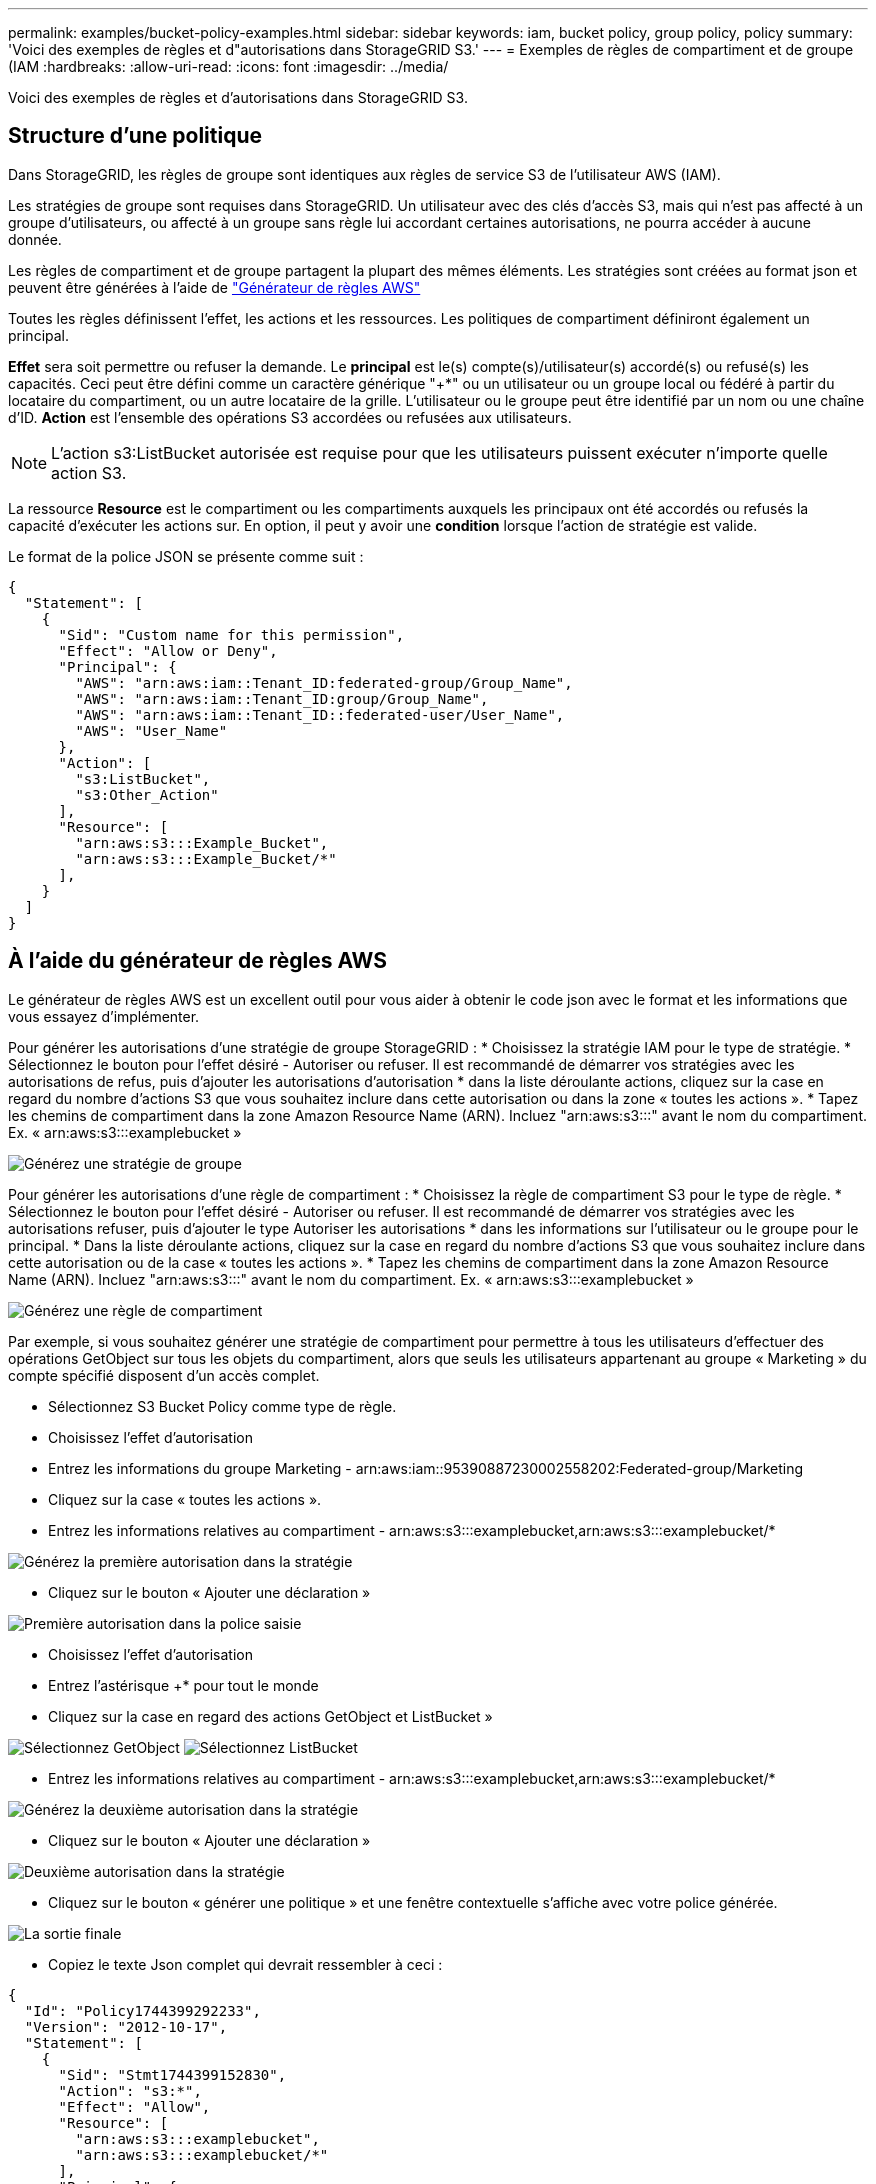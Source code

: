 ---
permalink: examples/bucket-policy-examples.html 
sidebar: sidebar 
keywords: iam, bucket policy, group policy, policy 
summary: 'Voici des exemples de règles et d"autorisations dans StorageGRID S3.' 
---
= Exemples de règles de compartiment et de groupe (IAM
:hardbreaks:
:allow-uri-read: 
:icons: font
:imagesdir: ../media/


[role="lead"]
Voici des exemples de règles et d'autorisations dans StorageGRID S3.



== Structure d'une politique

Dans StorageGRID, les règles de groupe sont identiques aux règles de service S3 de l'utilisateur AWS (IAM).

Les stratégies de groupe sont requises dans StorageGRID. Un utilisateur avec des clés d'accès S3, mais qui n'est pas affecté à un groupe d'utilisateurs, ou affecté à un groupe sans règle lui accordant certaines autorisations, ne pourra accéder à aucune donnée.

Les règles de compartiment et de groupe partagent la plupart des mêmes éléments. Les stratégies sont créées au format json et peuvent être générées à l'aide de https://awspolicygen.s3.amazonaws.com/policygen.html["Générateur de règles AWS"]

Toutes les règles définissent l'effet, les actions et les ressources. Les politiques de compartiment définiront également un principal.

*Effet* sera soit permettre ou refuser la demande. Le *principal* est le(s) compte(s)/utilisateur(s) accordé(s) ou refusé(s) les capacités. Ceci peut être défini comme un caractère générique "++*+" ou un utilisateur ou un groupe local ou fédéré à partir du locataire du compartiment, ou un autre locataire de la grille. L'utilisateur ou le groupe peut être identifié par un nom ou une chaîne d'ID. *Action* est l'ensemble des opérations S3 accordées ou refusées aux utilisateurs.


NOTE: L'action s3:ListBucket autorisée est requise pour que les utilisateurs puissent exécuter n'importe quelle action S3.

La ressource *Resource* est le compartiment ou les compartiments auxquels les principaux ont été accordés ou refusés la capacité d'exécuter les actions sur. En option, il peut y avoir une *condition* lorsque l'action de stratégie est valide.

Le format de la police JSON se présente comme suit :

[source, json]
----
{
  "Statement": [
    {
      "Sid": "Custom name for this permission",
      "Effect": "Allow or Deny",
      "Principal": {
        "AWS": "arn:aws:iam::Tenant_ID:federated-group/Group_Name",
        "AWS": "arn:aws:iam::Tenant_ID:group/Group_Name",
        "AWS": "arn:aws:iam::Tenant_ID::federated-user/User_Name",
        "AWS": "User_Name"
      },
      "Action": [
        "s3:ListBucket",
        "s3:Other_Action"
      ],
      "Resource": [
        "arn:aws:s3:::Example_Bucket",
        "arn:aws:s3:::Example_Bucket/*"
      ],
    }
  ]
}
----


== À l'aide du générateur de règles AWS

Le générateur de règles AWS est un excellent outil pour vous aider à obtenir le code json avec le format et les informations que vous essayez d'implémenter.

Pour générer les autorisations d'une stratégie de groupe StorageGRID : * Choisissez la stratégie IAM pour le type de stratégie. * Sélectionnez le bouton pour l'effet désiré - Autoriser ou refuser. Il est recommandé de démarrer vos stratégies avec les autorisations de refus, puis d'ajouter les autorisations d'autorisation * dans la liste déroulante actions, cliquez sur la case en regard du nombre d'actions S3 que vous souhaitez inclure dans cette autorisation ou dans la zone « toutes les actions ». * Tapez les chemins de compartiment dans la zone Amazon Resource Name (ARN). Incluez "arn:aws:s3:::" avant le nom du compartiment. Ex. « arn:aws:s3:::examplebucket »

image:policy/group-generic.png["Générez une stratégie de groupe"]

Pour générer les autorisations d'une règle de compartiment : * Choisissez la règle de compartiment S3 pour le type de règle. * Sélectionnez le bouton pour l'effet désiré - Autoriser ou refuser. Il est recommandé de démarrer vos stratégies avec les autorisations refuser, puis d'ajouter le type Autoriser les autorisations * dans les informations sur l'utilisateur ou le groupe pour le principal. * Dans la liste déroulante actions, cliquez sur la case en regard du nombre d'actions S3 que vous souhaitez inclure dans cette autorisation ou de la case « toutes les actions ». * Tapez les chemins de compartiment dans la zone Amazon Resource Name (ARN). Incluez "arn:aws:s3:::" avant le nom du compartiment. Ex. « arn:aws:s3:::examplebucket »

image:policy/bucket-generic.png["Générez une règle de compartiment"]

Par exemple, si vous souhaitez générer une stratégie de compartiment pour permettre à tous les utilisateurs d'effectuer des opérations GetObject sur tous les objets du compartiment, alors que seuls les utilisateurs appartenant au groupe « Marketing » du compte spécifié disposent d'un accès complet.

* Sélectionnez S3 Bucket Policy comme type de règle.
* Choisissez l'effet d'autorisation
* Entrez les informations du groupe Marketing - arn:aws:iam::95390887230002558202:Federated-group/Marketing
* Cliquez sur la case « toutes les actions ».
* Entrez les informations relatives au compartiment - arn:aws:s3:::examplebucket,arn:aws:s3:::examplebucket/*


image:policy/example-bucket1.png["Générez la première autorisation dans la stratégie"]

* Cliquez sur le bouton « Ajouter une déclaration »


image:policy/permission1.png["Première autorisation dans la police saisie"]

* Choisissez l'effet d'autorisation
* Entrez l'astérisque ++*+ pour tout le monde
* Cliquez sur la case en regard des actions GetObject et ListBucket »


image:policy/getobject.png["Sélectionnez GetObject"] image:policy/listbucket.png["Sélectionnez ListBucket"]

* Entrez les informations relatives au compartiment - arn:aws:s3:::examplebucket,arn:aws:s3:::examplebucket/*


image:policy/example-bucket2.png["Générez la deuxième autorisation dans la stratégie"]

* Cliquez sur le bouton « Ajouter une déclaration »


image:policy/permission3.png["Deuxième autorisation dans la stratégie"]

* Cliquez sur le bouton « générer une politique » et une fenêtre contextuelle s'affiche avec votre police générée.


image:policy/example-output.png["La sortie finale"]

* Copiez le texte Json complet qui devrait ressembler à ceci :


[source, json]
----
{
  "Id": "Policy1744399292233",
  "Version": "2012-10-17",
  "Statement": [
    {
      "Sid": "Stmt1744399152830",
      "Action": "s3:*",
      "Effect": "Allow",
      "Resource": [
        "arn:aws:s3:::examplebucket",
        "arn:aws:s3:::examplebucket/*"
      ],
      "Principal": {
        "AWS": [
          "arn:aws:iam::95390887230002558202:federated-group/Marketing"
        ]
      }
    },
    {
      "Sid": "Stmt1744399280838",
      "Action": [
        "s3:GetObject",
        "s3:ListBucket"
      ],
      "Effect": "Allow",
      "Resource": [
        "arn:aws:s3:::examplebucket",
        "arn:aws:s3:::examplebucket/*"
      ],
      "Principal": "*"
    }
  ]
}
----
Ce Json peut être utilisé tel quelle, ou vous pouvez supprimer les lignes ID et version au-dessus de la ligne « Statement » et vous pouvez personnaliser l'ID pour chaque autorisation avec un titre plus significatif pour chaque autorisation ou elles peuvent également être supprimées.

Par exemple :

[source, json]
----
{
  "Statement": [
    {
      "Sid": "MarketingAllowFull",
      "Action": "s3:*",
      "Effect": "Allow",
      "Resource": [
        "arn:aws:s3:::examplebucket",
        "arn:aws:s3:::examplebucket/*"
      ],
      "Principal": {
        "AWS": [
          "arn:aws:iam::95390887230002558202:federated-group/Marketing"
        ]
      }
    },
    {
      "Sid": "EveryoneReadOnly",
      "Action": [
        "s3:GetObject",
        "s3:ListBucket"
      ],
      "Effect": "Allow",
      "Resource": [
        "arn:aws:s3:::examplebucket",
        "arn:aws:s3:::examplebucket/*"
      ],
      "Principal": "*"
    }
  ]
}
----


== Stratégies de groupe (IAM)



=== Accès au compartiment de style Home Directory

Cette stratégie de groupe autorise uniquement les utilisateurs à accéder aux objets du compartiment nommé nom d'utilisateur utilisateurs.

[source, json]
----
{
"Statement": [
    {
      "Sid": "AllowListBucketOfASpecificUserPrefix",
      "Effect": "Allow",
      "Action": "s3:ListBucket",
      "Resource": "arn:aws:s3:::home",
      "Condition": {
        "StringLike": {
          "s3:prefix": "${aws:username}/*"
        }
      }
    },
    {
      "Sid": "AllowUserSpecificActionsOnlyInTheSpecificUserPrefix",
      "Effect": "Allow",
      "Action": "s3:*Object",
      "Resource": "arn:aws:s3:::home/?/?/${aws:username}/*"
    }

  ]
}
----


=== Refuser la création de compartiments de verrouillage d'objet

Cette stratégie de groupe empêche les utilisateurs de créer un compartiment avec le verrouillage d'objet activé sur le compartiment.

[NOTE]
====
Cette règle n'est pas appliquée dans l'interface utilisateur de StorageGRID et elle n'est appliquée que par l'API S3.

====
[source, json]
----
{
    "Statement": [
        {
            "Action": "s3:*",
            "Effect": "Allow",
            "Resource": "arn:aws:s3:::*"
        },
        {
            "Action": [
                "s3:PutBucketObjectLockConfiguration",
                "s3:PutBucketVersioning"
            ],
            "Effect": "Deny",
            "Resource": "arn:aws:s3:::*"
        }
    ]
}
----


=== Limite de conservation du verrouillage des objets

Cette stratégie de compartiment limite la durée de conservation du verrouillage de l'objet à 10 jours ou moins

[source, json]
----
{
 "Version":"2012-10-17",
 "Id":"CustSetRetentionLimits",
 "Statement": [
   {
    "Sid":"CustSetRetentionPeriod",
    "Effect":"Deny",
    "Principal":"*",
    "Action": [
      "s3:PutObjectRetention"
    ],
    "Resource":"arn:aws:s3:::testlock-01/*",
    "Condition": {
      "NumericGreaterThan": {
        "s3:object-lock-remaining-retention-days":"10"
      }
    }
   }
  ]
}
----


=== Empêcher les utilisateurs de supprimer des objets par ID de version

Cette stratégie de groupe empêche les utilisateurs de supprimer des objets multiversion par ID de version

[source, json]
----
{
    "Statement": [
        {
            "Action": [
                "s3:DeleteObjectVersion"
            ],
            "Effect": "Deny",
            "Resource": "arn:aws:s3:::*"
        },
        {
            "Action": "s3:*",
            "Effect": "Allow",
            "Resource": "arn:aws:s3:::*"
        }
    ]
}
----


== Règles de compartiment



=== Limitez les suppressions d'objets multiversion par l'utilisateur dans un compartiment

Cette stratégie de compartiment empêche un utilisateur (identifié par l'ID utilisateur « 56622399308951294926 ») de supprimer des objets multiversion par l'ID de version

[source, json]
----
{
  "Statement": [
    {
      "Action": [
        "s3:DeleteObjectVersion"
      ],
      "Effect": "Deny",
      "Resource": "arn:aws:s3:::verdeny/*",
      "Principal": {
        "AWS": [
          "56622399308951294926"
        ]
      }
    },
    {
      "Action": "s3:*",
      "Effect": "Allow",
      "Resource": "arn:aws:s3:::verdeny/*",
      "Principal": {
        "AWS": [
          "56622399308951294926"
        ]
      }
    }
  ]
}
----


=== Restriction du compartiment à un seul utilisateur avec un accès en lecture seule

Cette stratégie permet à un seul utilisateur de disposer d'un accès en lecture seule à un compartiment et d'accéder explicitement à tous les autres utilisateurs. Le regroupement des déclarations de refus en haut de la politique est une bonne pratique pour une évaluation plus rapide.

[source, json]
----
{
    "Statement": [
        {
            "Sid": "Deny non user1",
            "Effect": "Deny",
            "NotPrincipal": {
                "AWS": "arn:aws:iam::34921514133002833665:user/user1"
            },
            "Action": [
                "s3:*"
            ],
            "Resource": [
                "arn:aws:s3:::bucket1",
                "arn:aws:s3:::bucket1/*"
            ]
        },
        {
            "Sid": "Allow user1 read access to bucket bucket1",
            "Effect": "Allow",
            "Principal": {
                "AWS": "arn:aws:iam::34921514133002833665:user/user1"
            },
            "Action": [
                "s3:GetObject",
                "s3:ListBucket"
            ],
            "Resource": [
                "arn:aws:s3:::bucket1",
                "arn:aws:s3:::bucket1/*"
            ]
        }
    ]
}
----


=== Limiter un groupe à un sous-répertoire unique (préfixe) avec accès en lecture seule

Cette règle permet aux membres du groupe d'accéder en lecture seule à un sous-répertoire (préfixe) au sein d'un compartiment. Le nom du compartiment est « Study » et le sous-répertoire est « study01 ».

[source, json]
----
{
    "Statement": [
        {
            "Sid": "AllowUserToSeeBucketListInTheConsole",
            "Action": [
                "s3:ListAllMyBuckets"
            ],
            "Effect": "Allow",
            "Resource": [
                "arn:aws:s3:::*"
            ]
        },
        {
            "Sid": "AllowRootAndstudyListingOfBucket",
            "Action": [
                "s3:ListBucket"
            ],
            "Effect": "Allow",
            "Resource": [
                "arn:aws:s3::: study"
            ],
            "Condition": {
                "StringEquals": {
                    "s3:prefix": [
                        "",
                        "study01/"
                    ],
                    "s3:delimiter": [
                        "/"
                    ]
                }
            }
        },
        {
            "Sid": "AllowListingOfstudy01",
            "Action": [
                "s3:ListBucket"
            ],
            "Effect": "Allow",
            "Resource": [
                "arn:aws:s3:::study"
            ],
            "Condition": {
                "StringLike": {
                    "s3:prefix": [
                        "study01/*"
                    ]
                }
            }
        },
        {
            "Sid": "AllowAllS3ActionsInstudy01Folder",
            "Effect": "Allow",
            "Action": [
                "s3:Getobject"
            ],
            "Resource": [
                "arn:aws:s3:::study/study01/*"
            ]
        }
    ]
}
----